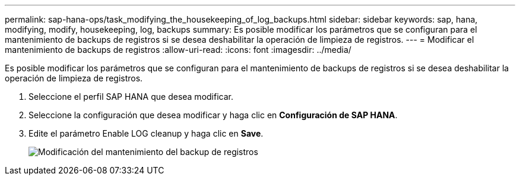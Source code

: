 ---
permalink: sap-hana-ops/task_modifying_the_housekeeping_of_log_backups.html 
sidebar: sidebar 
keywords: sap, hana, modifying, modify, housekeeping, log, backups 
summary: Es posible modificar los parámetros que se configuran para el mantenimiento de backups de registros si se desea deshabilitar la operación de limpieza de registros. 
---
= Modificar el mantenimiento de backups de registros
:allow-uri-read: 
:icons: font
:imagesdir: ../media/


[role="lead"]
Es posible modificar los parámetros que se configuran para el mantenimiento de backups de registros si se desea deshabilitar la operación de limpieza de registros.

. Seleccione el perfil SAP HANA que desea modificar.
. Seleccione la configuración que desea modificar y haga clic en *Configuración de SAP HANA*.
. Edite el parámetro Enable LOG cleanup y haga clic en *Save*.
+
image::../media/modifying_housekeeping_of_logs.gif[Modificación del mantenimiento del backup de registros]



